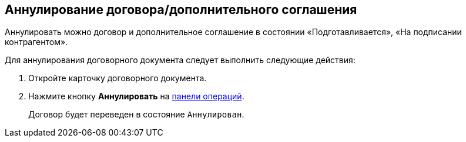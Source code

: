 
== Аннулирование договора/дополнительного соглашения

Аннулировать можно договор и дополнительное соглашение в состоянии «Подготавливается», «На подписании контрагентом».

Для аннулирования договорного документа следует выполнить следующие действия:

. [.ph .cmd]#Откройте карточку договорного документа.#
. [.ph .cmd]#Нажмите кнопку [.ph .uicontrol]*Аннулировать* на xref:CardOperations.adoc[панели операций].#
+
Договор будет переведен в состояние `Аннулирован`.
